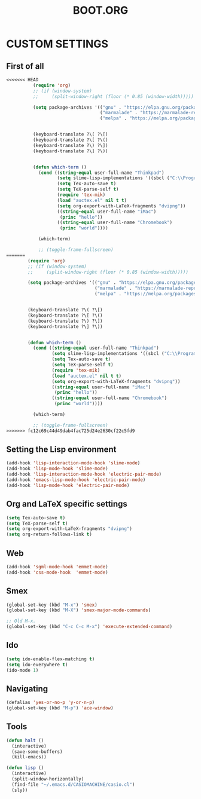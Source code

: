 #+TITLE: BOOT.ORG




* CUSTOM SETTINGS
  

** First of all

#+BEGIN_SRC emacs-lisp
<<<<<<< HEAD
          (require 'org)
          ;; (if (window-system)
          ;;     (split-window-right (floor (* 0.85 (window-width)))))

          (setq package-archives '(("gnu" . "https://elpa.gnu.org/packages/")
                                   ("marmalade" . "https://marmalade-repo.org/packages/")
                                   ("melpa" . "https://melpa.org/packages/")))


          (keyboard-translate ?\( ?\[)
          (keyboard-translate ?\[ ?\()
          (keyboard-translate ?\) ?\])
          (keyboard-translate ?\] ?\))


          (defun which-term ()
            (cond ((string-equal user-full-name "Thinkpad")
                   (setq slime-lisp-implementations '((sbcl ("C:\\Program Files\\Steel Bank Common Lisp\\1.3.18\\sbcl.exe" "--core" "C:\\Program Files\\Steel Bank Common Lisp\\1.3.18\\sbcl.core"))))
                   (setq Tex-auto-save t)
                   (setq TeX-parse-self t)
                   (require 'tex-mik)
                   (load "auctex.el" nil t t)
                   (setq org-export-with-LaTeX-fragments "dvipng"))
                   ((string-equal user-full-name "iMac")
                    (princ "hello"))
                   ((string-equal user-full-name "Chromebook")
                    (princ "world"))))

            (which-term)

            ;; (toggle-frame-fullscreen)
=======
        (require 'org)
        ;; (if (window-system)
        ;;     (split-window-right (floor (* 0.85 (window-width)))))

        (setq package-archives '(("gnu" . "https://elpa.gnu.org/packages/")
                                 ("marmalade" . "https://marmalade-repo.org/packages/")
                                 ("melpa" . "https://melpa.org/packages/")))


        (keyboard-translate ?\( ?\[)
        (keyboard-translate ?\[ ?\()
        (keyboard-translate ?\) ?\])
        (keyboard-translate ?\] ?\))


        (defun which-term ()
          (cond ((string-equal user-full-name "Thinkpad")
                 (setq slime-lisp-implementations '((sbcl ("C:\\Program Files\\Steel Bank Common Lisp\\1.3.18\\sbcl.exe" "--core" "C:\\Program Files\\Steel Bank Common Lisp\\1.3.18\\sbcl.core"))))
                 (setq Tex-auto-save t)
                 (setq TeX-parse-self t)
                 (require 'tex-mik)
                 (load "auctex.el" nil t t)
                 (setq org-export-with-LaTeX-fragments "dvipng"))
                 ((string-equal user-full-name "iMac")
                  (princ "hello"))
                 ((string-equal user-full-name "Chromebook")
                  (princ "world"))))

          (which-term)

          ;; (toggle-frame-fullscreen)
>>>>>>> fc12c69c44d49dab4fac725d24e2630cf22c5fd9
#+END_SRC

  
** Setting the Lisp environment

#+BEGIN_SRC emacs-lisp  
  (add-hook 'lisp-interaction-mode-hook 'slime-mode)
  (add-hook 'lisp-mode-hook 'slime-mode)
  (add-hook 'lisp-interaction-mode-hook 'electric-pair-mode)
  (add-hook 'emacs-lisp-mode-hook 'electric-pair-mode)
  (add-hook 'lisp-mode-hook 'electric-pair-mode)

#+END_SRC


** Org and LaTeX specific settings   

#+BEGIN_SRC emacs-lisp   
    (setq Tex-auto-save t)
    (setq TeX-parse-self t)
    (setq org-export-with-LaTeX-fragments "dvipng")
    (setq org-return-follows-link t)
#+END_SRC


** Web

#+BEGIN_SRC emacs-lisp
  (add-hook 'sgml-mode-hook 'emmet-mode)
  (add-hook 'css-mode-hook  'emmet-mode)
#+END_SRC


** Smex

#+BEGIN_SRC emacs-lisp
(global-set-key (kbd "M-x") 'smex)
(global-set-key (kbd "M-X") 'smex-major-mode-commands)

;; Old M-x.
(global-set-key (kbd "C-c C-c M-x") 'execute-extended-command)
#+END_SRC


** Ido

#+BEGIN_SRC emacs-lisp
  (setq ido-enable-flex-matching t)
  (setq ido-everywhere t)
  (ido-mode 1)
#+END_SRC


** Navigating

#+BEGIN_SRC emacs-lisp
  (defalias 'yes-or-no-p 'y-or-n-p)
  (global-set-key (kbd "M-p") 'ace-window)
#+END_SRC


** Tools

#+BEGIN_SRC emacs-lisp   
  (defun halt ()
    (interactive)
    (save-some-buffers)
    (kill-emacs))

  (defun lisp ()
    (interactive)
    (split-window-horizontally)
    (find-file "~/.emacs.d/CASIOMACHINE/casio.cl")
    (sly))
#+END_SRC
